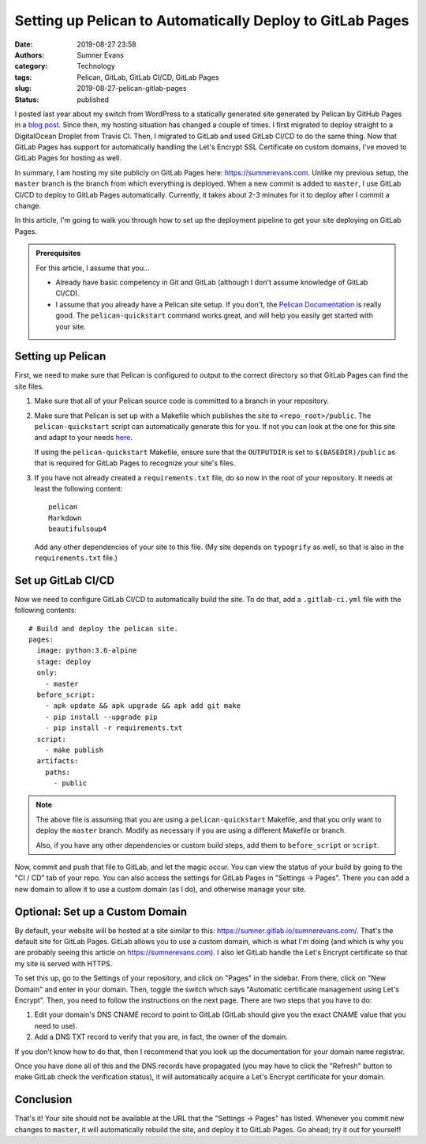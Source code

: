 Setting up Pelican to Automatically Deploy to GitLab Pages
##########################################################

:date: 2019-08-27 23:58
:authors: Sumner Evans
:category: Technology
:tags: Pelican, GitLab, GitLab CI/CD, GitLab Pages
:slug: 2019-08-27-pelican-gitlab-pages
:status: published

I posted last year about my switch from WordPress to a statically generated site
generated by Pelican by GitHub Pages in a `blog post`_. Since then, my hosting
situation has changed a couple of times. I first migrated to deploy straight to
a DigitalOcean Droplet from Travis CI. Then, I migrated to GitLab and used
GitLab CI/CD to do the same thing. Now that GitLab Pages has support for
automatically handling the Let's Encrypt SSL Certificate on custom domains, I've
moved to GitLab Pages for hosting as well.

In summary, I am hosting my site publicly on GitLab Pages here:
https://sumnerevans.com. Unlike my previous setup, the ``master`` branch is the
branch from which everything is deployed. When a new commit is added to
``master``, I use GitLab CI/CD to deploy to GitLab Pages automatically.
Currently, it takes about 2-3 minutes for it to deploy after I commit a change.

In this article, I'm going to walk you through how to set up the deployment
pipeline to get your site deploying on GitLab Pages.

.. _blog post: {filename}pelican-on-github-pages.md


.. admonition:: Prerequisites

    For this article, I assume that you...

    * Already have basic competency in Git and GitLab (although I don't assume
      knowledge of GitLab CI/CD).
    * I assume that you already have a Pelican site setup. If you don't, the
      `Pelican Documentation`_ is really good. The ``pelican-quickstart``
      command works great, and will help you easily get started with your site.

    .. _Pelican Documentation: http://docs.getpelican.com/en/stable/quickstart.html

Setting up Pelican
==================

First, we need to make sure that Pelican is configured to output to the correct
directory so that GitLab Pages can find the site files.

1. Make sure that all of your Pelican source code is committed to a branch in
   your repository.

2. Make sure that Pelican is set up with a Makefile which publishes the site to
   ``<repo_root>/public``. The ``pelican-quickstart`` script can automatically
   generate this for you. If not you can look at the one for this site and adapt
   to your needs `here`__.

   __ https://gitlab.com/sumner/sumnerevans.com/blob/master/Makefile

   If using the ``pelican-quickstart`` Makefile, ensure sure that the
   ``OUTPUTDIR`` is set to ``$(BASEDIR)/public`` as that is required for GitLab
   Pages to recognize your site's files.

3. If you have not already created a ``requirements.txt`` file, do so now in the
   root of your repository. It needs at least the following content::

      pelican
      Markdown
      beautifulsoup4

   Add any other dependencies of your site to this file. (My site depends on
   ``typogrify`` as well, so that is also in the ``requirements.txt`` file.)

Set up GitLab CI/CD
===================

Now we need to configure GitLab CI/CD to automatically build the site. To do
that, add a ``.gitlab-ci.yml`` file with the following contents::

  # Build and deploy the pelican site.
  pages:
    image: python:3.6-alpine
    stage: deploy
    only:
      - master
    before_script:
      - apk update && apk upgrade && apk add git make
      - pip install --upgrade pip
      - pip install -r requirements.txt
    script:
      - make publish
    artifacts:
      paths:
        - public

.. note::

  The above file is assuming that you are using a ``pelican-quickstart``
  Makefile, and that you only want to deploy the ``master`` branch. Modify as
  necessary if you are using a different Makefile or branch.

  Also, if you have any other dependencies or custom build steps, add them to
  ``before_script`` or ``script``.

Now, commit and push that file to GitLab, and let the magic occur. You can view
the status of your build by going to the "CI / CD" tab of your repo. You can
also access the settings for GitLab Pages in "Settings -> Pages". There you can
add a new domain to allow it to use a custom domain (as I do), and otherwise
manage your site.

Optional: Set up a Custom Domain
================================

By default, your website will be hosted at a site similar to this:
https://sumner.gitlab.io/sumnerevans.com/. That's the default site for GitLab
Pages. GitLab allows you to use a custom domain, which is what I'm doing (and
which is why you are probably seeing this article on https://sumnerevans.com). I
also let GitLab handle the Let's Encrypt certificate so that my site is served
with HTTPS.

To set this up, go to the Settings of your repository, and click on "Pages" in
the sidebar. From there, click on "New Domain" and enter in your domain. Then,
toggle the switch which says "Automatic certificate management using Let's
Encrypt". Then, you need to follow the instructions on the next page. There are
two steps that you have to do:

1. Edit your domain's DNS CNAME record to point to GitLab (GitLab should give
   you the exact CNAME value that you need to use).
2. Add a DNS TXT record to verify that you are, in fact, the owner of the
   domain.

If you don't know how to do that, then I recommend that you look up the
documentation for your domain name registrar.

Once you have done all of this and the DNS records have propagated (you may have
to click the "Refresh" button to make GitLab check the verification status), it
will automatically acquire a Let's Encrypt certificate for your domain.

Conclusion
==========

That's it! Your site should not be available at the URL that the "Settings ->
Pages" has listed. Whenever you commit new changes to ``master``, it will
automatically rebuild the site, and deploy it to GitLab Pages. Go ahead; try it
out for yourself!
